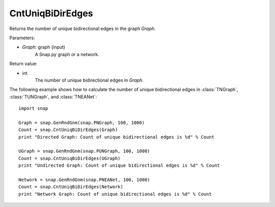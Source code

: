 CntUniqBiDirEdges
'''''''''''''''''

.. function:: CntUniqBiDirEdges(Graph)

Returns the number of unique bidirectional edges in the graph *Graph*.

Parameters:

- *Graph*: graph (input)
    A Snap.py graph or a network.

Return value:

- int
    The number of unique bidirectional edges in *Graph*.


The following example shows how to calculate the number of unique bidirectional edges in
:class:`TNGraph`, :class:`TUNGraph`, and :class:`TNEANet`::

    import snap

    Graph = snap.GenRndGnm(snap.PNGraph, 100, 1000)
    Count = snap.CntUniqBiDirEdges(Graph)
    print "Directed Graph: Count of unique bidirectional edges is %d" % Count

    UGraph = snap.GenRndGnm(snap.PUNGraph, 100, 1000)
    Count = snap.CntUniqBiDirEdges(UGraph)
    print "Undirected Graph: Count of unique bidirectional edges is %d" % Count

    Network = snap.GenRndGnm(snap.PNEANet, 100, 1000)
    Count = snap.CntUniqBiDirEdges(Network)
    print "Network Graph: Count of unique bidirectional edges is %d" % Count

